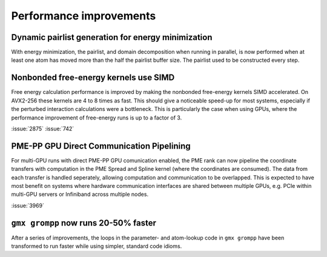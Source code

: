 Performance improvements
^^^^^^^^^^^^^^^^^^^^^^^^

.. Note to developers!
   Please use """"""" to underline the individual entries for fixed issues in the subfolders,
   otherwise the formatting on the webpage is messed up.
   Also, please use the syntax :issue:`number` to reference issues on GitLab, without the
   a space between the colon and number!

Dynamic pairlist generation for energy minimization
"""""""""""""""""""""""""""""""""""""""""""""""""""

With energy minimization, the pairlist, and domain decomposition when running
in parallel, is now performed when at least one atom has moved more than the
half the pairlist buffer size. The pairlist used to be constructed every step.

Nonbonded free-energy kernels use SIMD
""""""""""""""""""""""""""""""""""""""

Free energy calculation performance is improved by making the nonbonded free-energy
kernels SIMD accelerated. On AVX2-256 these kernels are 4 to 8 times as fast.
This should give a noticeable speed-up for most systems, especially if the
perturbed interaction calculations were a bottleneck. This is particularly the
case when using GPUs, where the performance improvement of free-energy runs is
up to a factor of 3.

:issue:`2875`
:issue:`742`

       
PME-PP GPU Direct Communication Pipelining
""""""""""""""""""""""""""""""""""""""""""

For multi-GPU runs with direct PME-PP GPU comunication enabled, the
PME rank can now pipeline the coordinate transfers with computation in
the PME Spread and Spline kernel (where the coordinates are
consumed). The data from each transfer is handled seperately, allowing
computation and communication to be overlapped. This is expected to
have most benefit on systems where hardware communication interfaces
are shared between multiple GPUs, e.g. PCIe within multi-GPU servers
or Infiniband across multiple nodes.

:issue:`3969`

``gmx grompp`` now runs 20-50% faster
"""""""""""""""""""""""""""""""""""""

After a series of improvements, the loops in the parameter- and
atom-lookup code in ``gmx grompp`` have been transformed to
run faster while using simpler, standard code idioms.
